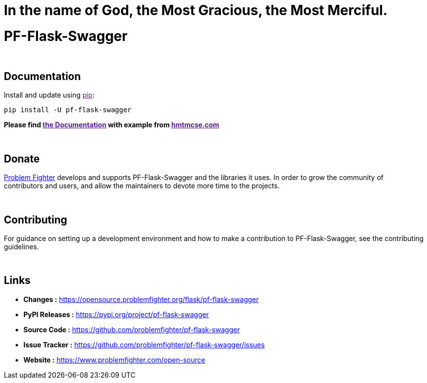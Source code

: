 = In the name of God, the Most Gracious, the Most Merciful.

= PF-Flask-Swagger 


{blank} +

== Documentation
Install and update using link:[pip]:
```bash
pip install -U pf-flask-swagger
```

*Please find link:[the Documentation] with example from link:[hmtmcse.com, window=blank]*


{blank} +

== Donate
link:https://www.problemfighter.com/[Problem Fighter, window=blank] develops and supports PF-Flask-Swagger and the libraries it uses. In order to grow
the community of contributors and users, and allow the maintainers to devote more time to the projects.


{blank} +

== Contributing
For guidance on setting up a development environment and how to make a contribution to PF-Flask-Swagger, see the contributing guidelines.


{blank} +

== Links
* *Changes :* link:https://opensource.problemfighter.org/flask/pf-flask-swagger[https://opensource.problemfighter.org/flask/pf-flask-swagger, window=blank]
* *PyPI Releases :* link:[https://pypi.org/project/pf-flask-swagger, window=blank]
* *Source Code :* link:https://github.com/problemfighter/pf-flask-swagger[https://github.com/problemfighter/pf-flask-swagger, window=blank]
* *Issue Tracker :* link:https://github.com/problemfighter/pf-flask-swagger/issues[https://github.com/problemfighter/pf-flask-swagger/issues, window=blank]
* *Website :* link:https://www.problemfighter.com/open-source[https://www.problemfighter.com/open-source, window=blank]

